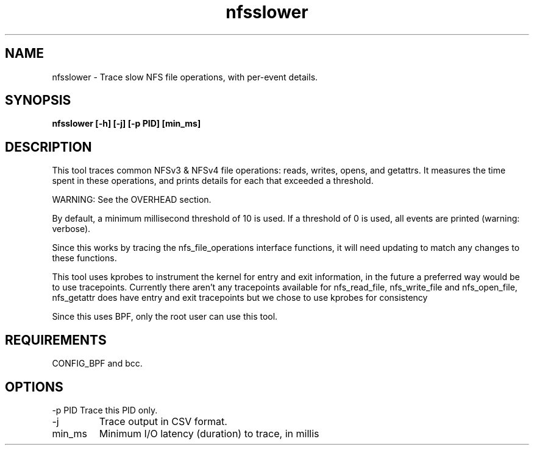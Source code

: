 .TH nfsslower 8  "2017-09-01" "USER COMMANDS"
.SH NAME
nfsslower \- Trace slow NFS file operations, with per-event details.
.SH SYNOPSIS
.B nfsslower [\-h] [\-j] [\-p PID] [min_ms]
.SH DESCRIPTION
This tool traces common NFSv3 & NFSv4 file operations: reads, writes, opens, and
getattrs. It measures the time spent in these operations, and prints details
for each that exceeded a threshold.

WARNING: See the OVERHEAD section.

By default, a minimum millisecond threshold of 10 is used. If a threshold of 0
is used, all events are printed (warning: verbose).

Since this works by tracing the nfs_file_operations interface functions, it
will need updating to match any changes to these functions.

This tool uses kprobes to instrument the kernel for entry and exit
information, in the future a preferred way would be to use tracepoints.
Currently there aren't any tracepoints available for nfs_read_file,
nfs_write_file and nfs_open_file, nfs_getattr does have entry and exit
tracepoints but we chose to use kprobes for consistency

Since this uses BPF, only the root user can use this tool.
.SH REQUIREMENTS
CONFIG_BPF and bcc.
.SH OPTIONS
\-p PID
Trace this PID only.
.TP
\-j
Trace output in CSV format.
.TP
min_ms
Minimum I/O latency (duration) to trace, in millis